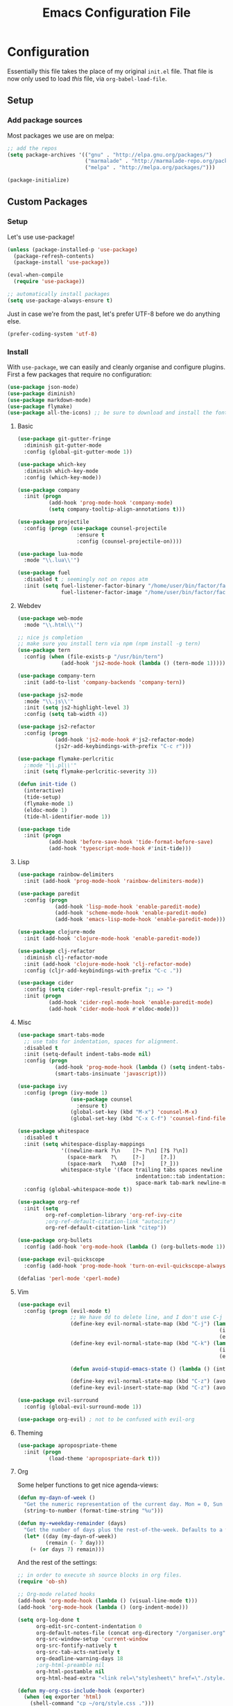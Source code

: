#+TITLE: Emacs Configuration File

* Configuration

Essentially this file takes the place of my original =init.el= file. That file is now only
used to load /this/ file, via =org-babel-load-file=.

** Setup

*** Add package sources

Most packages we use are on melpa:

#+begin_src emacs-lisp
;; add the repos
(setq package-archives '(("gnu" . "http://elpa.gnu.org/packages/")
                         ("marmalade" . "http://marmalade-repo.org/packages/")
                         ("melpa" . "http://melpa.org/packages/")))

(package-initialize)
#+end_src

** Custom Packages

*** Setup

Let's use use-package!

#+begin_src emacs-lisp
(unless (package-installed-p 'use-package)
  (package-refresh-contents)
  (package-install 'use-package))

(eval-when-compile
  (require 'use-package))

;; automatically install packages
(setq use-package-always-ensure t)
#+end_src

Just in case we're from the past, let's prefer UTF-8 before we do anything else.

#+begin_src emacs-lisp
(prefer-coding-system 'utf-8)
#+end_src

*** Install

With =use-package=, we can easily and cleanly organise and configure plugins. First a few packages
that require no configuration:

#+begin_src emacs-lisp
(use-package json-mode)
(use-package diminish)
(use-package markdown-mode)
(use-package flymake)
(use-package all-the-icons) ;; be sure to download and install the fonts from https://github.com/domtronn/all-the-icons.el
#+end_src

**** Basic

#+begin_src emacs-lisp
(use-package git-gutter-fringe
  :diminish git-gutter-mode
  :config (global-git-gutter-mode 1))

(use-package which-key
  :diminish which-key-mode
  :config (which-key-mode))

(use-package company
  :init (progn
          (add-hook 'prog-mode-hook 'company-mode)
          (setq company-tooltip-align-annotations t)))

(use-package projectile
  :config (progn (use-package counsel-projectile
                   :ensure t
                   :config (counsel-projectile-on))))

(use-package lua-mode
  :mode "\\.lua\\'")

(use-package fuel
  :disabled t ; seemingly not on repos atm
  :init (setq fuel-listener-factor-binary "/home/user/bin/factor/factor"
              fuel-listener-factor-image "/home/user/bin/factor/factor.image"))
#+end_src

**** Webdev

#+begin_src emacs-lisp
(use-package web-mode
  :mode "\\.html\\'")

;; nice js completion
;; make sure you install tern via npm (npm install -g tern)
(use-package tern
  :config (when (file-exists-p "/usr/bin/tern")
              (add-hook 'js2-mode-hook (lambda () (tern-mode 1)))))

(use-package company-tern
  :init (add-to-list 'company-backends 'company-tern))

(use-package js2-mode
  :mode "\\.js\\'"
  :init (setq js2-highlight-level 3)
  :config (setq tab-width 4))

(use-package js2-refactor
  :config (progn
            (add-hook 'js2-mode-hook #'js2-refactor-mode)
            (js2r-add-keybindings-with-prefix "C-c r")))

(use-package flymake-perlcritic
  ;:mode "\\.pl\\'"
  :init (setq flymake-perlcritic-severity 3))

(defun init-tide ()
  (interactive)
  (tide-setup)
  (flymake-mode 1)
  (eldoc-mode 1)
  (tide-hl-identifier-mode 1))

(use-package tide
  :init (progn
          (add-hook 'before-save-hook 'tide-format-before-save)
          (add-hook 'typescript-mode-hook #'init-tide)))
#+end_src

**** Lisp

#+begin_src emacs-lisp
(use-package rainbow-delimiters
  :init (add-hook 'prog-mode-hook 'rainbow-delimiters-mode))

(use-package paredit
  :config (progn
            (add-hook 'lisp-mode-hook 'enable-paredit-mode)
            (add-hook 'scheme-mode-hook 'enable-paredit-mode)
            (add-hook 'emacs-lisp-mode-hook 'enable-paredit-mode)))

(use-package clojure-mode
  :init (add-hook 'clojure-mode-hook 'enable-paredit-mode))

(use-package clj-refactor
  :diminish clj-refactor-mode
  :init (add-hook 'clojure-mode-hook 'clj-refactor-mode)
  :config (cljr-add-keybindings-with-prefix "C-c ."))

(use-package cider
  :config (setq cider-repl-result-prefix ";; => ")
  :init (progn
          (add-hook 'cider-repl-mode-hook 'enable-paredit-mode)
          (add-hook 'cider-mode-hook #'eldoc-mode)))
#+end_src

**** Misc

#+begin_src emacs-lisp
(use-package smart-tabs-mode
  ;; use tabs for indentation, spaces for alignment.
  :disabled t
  :init (setq-default indent-tabs-mode nil)
  :config (progn
            (add-hook 'prog-mode-hook (lambda () (setq indent-tabs-mode t)))
            (smart-tabs-insinuate 'javascript)))

(use-package ivy
  :config (progn (ivy-mode 1)
                 (use-package counsel
                   :ensure t)
                 (global-set-key (kbd "M-x") 'counsel-M-x)
                 (global-set-key (kbd "C-x C-f") 'counsel-find-file)))

(use-package whitespace
  :disabled t
  :init (setq whitespace-display-mappings
              '((newline-mark ?\n    [?¬ ?\n] [?$ ?\n])
                (space-mark   ?\     [?·]     [?.])
                (space-mark   ?\xA0  [?¤]     [?_]))
              whitespace-style '(face trailing tabs spaces newline
                                      indentation::tab indentation::space indentation
                                      space-mark tab-mark newline-mark))
  :config (global-whitespace-mode t))

(use-package org-ref
  :init (setq
         org-ref-completion-library 'org-ref-ivy-cite
         ;org-ref-default-citation-link "autocite")
         org-ref-default-citation-link "citep"))

(use-package org-bullets
  :config (add-hook 'org-mode-hook (lambda () (org-bullets-mode 1))))

(use-package evil-quickscope
  :config (add-hook 'prog-mode-hook 'turn-on-evil-quickscope-always-mode))

(defalias 'perl-mode 'cperl-mode)
#+end_src

**** Vim

#+begin_src emacs-lisp
(use-package evil
  :config (progn (evil-mode t)
                 ;; We have dd to delete line, and I don't use C-j so make sensible pageup and down
                 (define-key evil-normal-state-map (kbd "C-j") (lambda ()
                                                                 (interactive)
                                                                 (evil-scroll-down nil)))
                 (define-key evil-normal-state-map (kbd "C-k") (lambda ()
                                                                 (interactive)
                                                                 (evil-scroll-up nil)))

                 (defun avoid-stupid-emacs-state () (lambda () (interactive) (message "Call evil-emacs-state if you REALLY want to start it.")))

                 (define-key evil-normal-state-map (kbd "C-z") (avoid-stupid-emacs-state))
                 (define-key evil-insert-state-map (kbd "C-z") (avoid-stupid-emacs-state))))

(use-package evil-surround
  :config (global-evil-surround-mode 1))

(use-package org-evil) ; not to be confused with evil-org
#+end_src

**** Theming

#+begin_src emacs-lisp
(use-package apropospriate-theme
  :init (progn
          (load-theme 'apropospriate-dark t)))
#+end_src

**** Org

Some helper functions to get nice agenda-views:

#+begin_src emacs-lisp
(defun my-dayn-of-week ()
  "Get the numeric representation of the current day. Mon = 0, Sun = 7"
  (string-to-number (format-time-string "%u")))

(defun my-+weekday-remainder (days)
  "Get the number of days plus the rest-of-the-week. Defaults to a week."
  (let* ((day (my-dayn-of-week))
         (remain (- 7 day)))
    (+ (or days 7) remain)))
#+end_src

And the rest of the settings:

#+begin_src emacs-lisp
;; in order to execute sh source blocks in org files.
(require 'ob-sh)

;; Org-mode related hooks
(add-hook 'org-mode-hook (lambda () (visual-line-mode t)))
(add-hook 'org-mode-hook (lambda () (org-indent-mode)))

(setq org-log-done t
      org-edit-src-content-indentation 0
      org-default-notes-file (concat org-directory "/organiser.org")
      org-src-window-setup 'current-window
      org-src-fontify-natively t
      org-src-tab-acts-natively t
      org-deadline-warning-days 18
      ;org-html-preamble nil
      org-html-postamble nil
      org-html-head-extra "<link rel=\"stylesheet\" href=\"./style.css\" />")

(defun my-org-css-include-hook (exporter)
  (when (eq exporter 'html)
    (shell-command "cp ~/org/style.css .")))

(add-hook 'org-export-before-processing-hook 'my-org-css-include-hook)

(add-to-list 'org-modules 'org-habit)

(add-to-list 'org-agenda-files (expand-file-name "~/org/"))

;; stuff done at stupid o'clock counts as 23:59 the previous night
(setq org-use-effective-time t)

(setq org-capture-templates
      '(("t" "Tasks" entry
         (file+headline "~/org/organiser.org" "Organiser")
         "** TODO %^{Task}
%?")

        ("a" "Appointment" entry
         (file "./appointments.org" "Appointments")
         "** TODO %^{Task}
Booked %<%Y-%m-%d %H:%M>
%?")

        ("i" "Idea" entry
         (file "./ideas.org" "Ideas")
         "* IDEA %?")))

(setq org-agenda-custom-commands
      '(("g" "This fortnight" agenda ""
         ((org-agenda-span (my-+weekday-remainder 14))))
        ("m" "Next 28-ish Days" agenda ""
         ((org-agenda-span (my-+weekday-remainder 28))))))

(require 'ox-latex)
(add-to-list 'org-latex-packages-alist '("" "minted"))
(setq org-latex-listings 'minted)
(setq org-latex-minted-options
      '(("frame" "none")
        ("linenos" "false")
        ("breaklines" "true")
        ("resetmargins" "true")
        ("fontsize=\\footnotesize")))

(setq org-latex-pdf-process
      '("pdflatex -shell-escape -interaction nonstopmode -output-directory %o %f"
        "bibtex %b"
        "pdflatex -shell-escape -interaction nonstopmode -output-directory %o %f"
        "pdflatex -shell-escape -interaction nonstopmode -output-directory %o %f"))

(setq org-tag-alist '(("learning" . ?l)
                      ("fun" . ?f)
                      ("health" . ?h)))

(org-babel-do-load-languages 'org-babel-load-languages
                             '((plantuml . t)
                               (dot . t)
                               (python . t)
                               (js . t)
                               ;(html . t)
                               ))

(setq org-plantuml-jar-path
      (expand-file-name "~/jars/plantuml.jar"))
#+end_src

*** Fonts

I can't really make up my mind what my preferred font is, but at the moment it's Fira Mono.
It can be downloaded from Fira's [[https://github.com/mozilla/Fira][GitHub repo]] in the /ttf folder, but some Linux distributions have it in their repos.

Other fonts I like include (in no particular order) Inconsolata, Consolas, Droid Sans Mono, Ubuntu Mono.

#+begin_src emacs-lisp
(set-face-attribute 'default nil
                    :family "Fira Mono"
                    :height 110 
                    :weight 'normal
                    :width 'normal)
#+end_src

*** Executables

Sometimes we use Emacs on a computer that may not have certain binaries installed;
this section is for the configuration of those sorts of things, based on the existence
of those binaries.

#+begin_src emacs-lisp
(when (executable-find "pandoc")
  (setq markdown-command "pandoc -f markdown -t html"))
#+end_src

** Code

Create a code header from the current line. Usage: call =my-comment-header= on the line you want
to turn into a header.

#+begin_src emacs-lisp
(defun my-edit-dotemacs ()
  "Just open up my emacs config file."
  (interactive)
  (find-file "~/.emacs.d/daniel.org"))

(defun indent-buffer ()
  "Indent the entire buffer."
  (interactive)
  (indent-region (point-min) (point-max)))
#+end_src

** Keybindings

Some keybindings are not in this section because they're with their relative =use-package=
section. Keeps the bindings with their package so they're easily found and changed/deleted.

#+begin_src emacs-lisp
(global-set-key (kbd "C-c C-d") 'delete-trailing-whitespace)
(global-set-key (kbd "C-c a") 'org-agenda)
(global-set-key (kbd "C-c r") 'org-capture)
(global-set-key (kbd "C-c l") 'org-insert-link)

;; these shouldnt be global.
(global-set-key (kbd "C-c C-,") 'org-promote-subtree)
(global-set-key (kbd "C-c C-.") 'org-demote-subtree)

(global-unset-key (kbd "C-z"))

(global-set-key (kbd "C-c e") 'my-edit-dotemacs)
#+end_src

** Emacs Settings

General, built-in settings for Emacs.

#+begin_src emacs-lisp
;; no scrollbars, toolbars or menubars
(dolist (mode '(menu-bar-mode scroll-bar-mode tool-bar-mode))
  (when (fboundp mode) (funcall mode -1)))

;; Vimmy scrolling
(setq scroll-margin 8
      scroll-step 1
      scroll-conservatively 101)

;; no wrap
(setq-default truncate-lines t)

;; indentation
(setq-default indent-tabs-mode nil
							tab-width 4)

;; show matching parentheses
(show-paren-mode 1)
(setq show-paren-style 'expression)

;; cursor settings
(global-hl-line-mode)

;; font lock
(global-font-lock-mode 1)

;; disable the splash screen
(setq inhibit-splash-screen t)

(setq-default tab-width 2)

;; display line numbers only when programming
(setq linum-format " %d")
(add-hook 'prog-mode-hook (lambda () (linum-mode 1)))

;; fix minor annoyances
(fset 'yes-or-no-p 'y-or-n-p)
(setq confirm-nonexistent-file-or-buffer nil)

;; re-enabled commands
(put 'upcase-region 'disabled nil)
(put 'downcase-region 'disabled nil)

;; set the window title to the buffer name
(when window-system
  (setq frame-title-format "Emacs: %b"))

;; don't litter my filesystem with backup files (via emacswiki)
(setq backup-by-copying t
      backup-directory-alist '(("." . "~/.saves"))
      delete-old-versions t
      kept-new-versions 4
      kept-old-versions 2
      version-control t)
#+end_src
